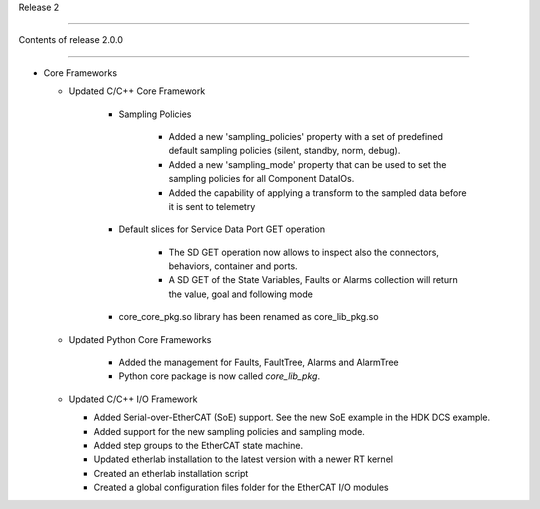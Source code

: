 .. _release_2: 

  

Release 2 

========= 

  

Contents of release 2.0.0 

-------------------------- 

  

- Core Frameworks 

  - Updated C/C++ Core Framework 

        - Sampling Policies 

              - Added a new 'sampling_policies' property with a set of predefined default sampling policies (silent, standby, norm, debug). 

              - Added a new 'sampling_mode' property that can be used to set the sampling policies for all Component DataIOs. 

              - Added the capability of applying a transform to the sampled data before it is sent to telemetry 

        - Default slices for Service Data Port GET operation 

             - The SD GET operation now allows to inspect also the connectors, behaviors, container and ports. 

             - A SD GET of the State Variables, Faults or Alarms collection will return the value, goal and following mode 

        - core_core_pkg.so library has been renamed as core_lib_pkg.so

 

  - Updated Python Core Frameworks 

         - Added the management for Faults, FaultTree, Alarms and AlarmTree

         - Python core package is now called `core_lib_pkg`.

  - Updated C/C++ I/O Framework

    - Added Serial-over-EtherCAT (SoE) support. See the new SoE example in the HDK DCS example.

    - Added support for the new sampling policies and sampling mode.

    - Added step groups to the EtherCAT state machine.

    - Updated etherlab installation to the latest version with a newer RT kernel

    - Created an etherlab installation script

    - Created a global configuration files folder for the EtherCAT I/O modules

    
